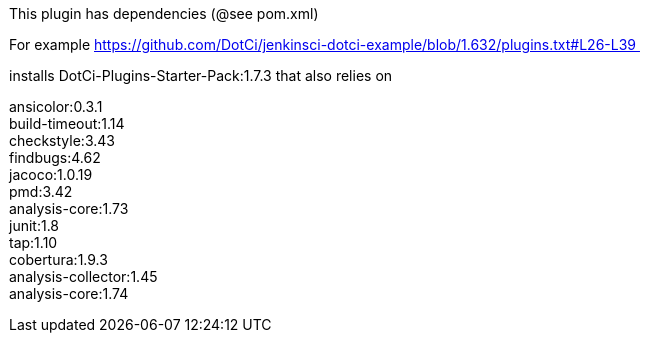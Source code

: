 This plugin has dependencies (@see pom.xml)

For example
https://github.com/DotCi/jenkinsci-dotci-example/blob/1.632/plugins.txt#L26-L39 

installs DotCi-Plugins-Starter-Pack:1.7.3 that also relies on 

ansicolor:0.3.1 +
build-timeout:1.14 +
checkstyle:3.43 +
findbugs:4.62 +
jacoco:1.0.19 +
pmd:3.42 +
analysis-core:1.73 +
junit:1.8 +
tap:1.10 +
cobertura:1.9.3 +
analysis-collector:1.45 +
analysis-core:1.74
